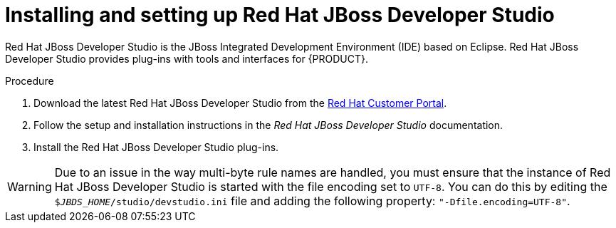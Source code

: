 [id='dev-studio-install-proc']
= Installing and setting up Red Hat JBoss Developer Studio

Red Hat JBoss Developer Studio is the JBoss Integrated Development Environment (IDE) based on Eclipse. Red Hat JBoss Developer Studio provides plug-ins with tools and interfaces for {PRODUCT}. 

.Procedure
. Download the latest Red Hat JBoss Developer Studio from the https://access.redhat.com[Red Hat Customer Portal].
. Follow the setup and installation instructions in the _Red Hat JBoss Developer Studio_ documentation.
. Install the Red Hat JBoss Developer Studio plug-ins.

WARNING: Due to an issue in the way multi-byte rule names are handled, you must ensure that the instance of Red Hat JBoss Developer Studio is started with the file encoding set to `UTF-8`. You can do this by editing the `$_JBDS_HOME_/studio/devstudio.ini` file and adding the following property: `"-Dfile.encoding=UTF-8"`.

